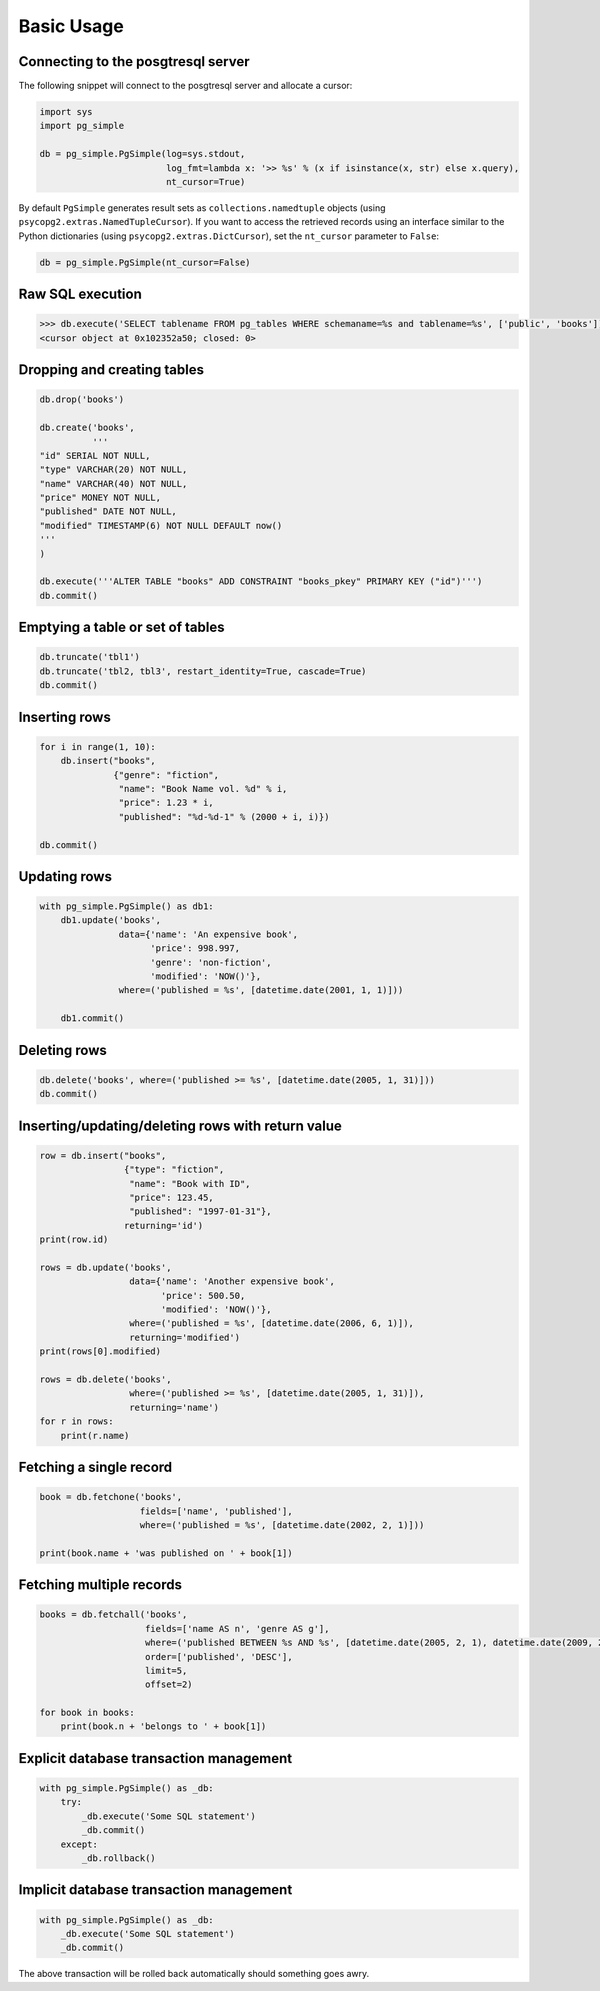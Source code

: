 Basic Usage
-----------

Connecting to the posgtresql server
~~~~~~~~~~~~~~~~~~~~~~~~~~~~~~~~~~~

The following snippet will connect to the posgtresql server and allocate
a cursor:

.. code:: python

    import sys
    import pg_simple

    db = pg_simple.PgSimple(log=sys.stdout,
                            log_fmt=lambda x: '>> %s' % (x if isinstance(x, str) else x.query),
                            nt_cursor=True)

By default ``PgSimple`` generates result sets as
``collections.namedtuple`` objects (using
``psycopg2.extras.NamedTupleCursor``). If you want to access the
retrieved records using an interface similar to the Python dictionaries
(using ``psycopg2.extras.DictCursor``), set the ``nt_cursor`` parameter
to ``False``:

.. code:: python

    db = pg_simple.PgSimple(nt_cursor=False)

Raw SQL execution
~~~~~~~~~~~~~~~~~

.. code:: python

    >>> db.execute('SELECT tablename FROM pg_tables WHERE schemaname=%s and tablename=%s', ['public', 'books'])
    <cursor object at 0x102352a50; closed: 0>

Dropping and creating tables
~~~~~~~~~~~~~~~~~~~~~~~~~~~~

.. code:: python

    db.drop('books')

    db.create('books',
              '''
    "id" SERIAL NOT NULL,
    "type" VARCHAR(20) NOT NULL,
    "name" VARCHAR(40) NOT NULL,
    "price" MONEY NOT NULL,
    "published" DATE NOT NULL,
    "modified" TIMESTAMP(6) NOT NULL DEFAULT now()
    '''
    )

    db.execute('''ALTER TABLE "books" ADD CONSTRAINT "books_pkey" PRIMARY KEY ("id")''')
    db.commit()

Emptying a table or set of tables
~~~~~~~~~~~~~~~~~~~~~~~~~~~~~~~~~

.. code:: python

    db.truncate('tbl1')
    db.truncate('tbl2, tbl3', restart_identity=True, cascade=True)
    db.commit()

Inserting rows
~~~~~~~~~~~~~~

.. code:: python

    for i in range(1, 10):
        db.insert("books",
                  {"genre": "fiction",
                   "name": "Book Name vol. %d" % i,
                   "price": 1.23 * i,
                   "published": "%d-%d-1" % (2000 + i, i)})

    db.commit()

Updating rows
~~~~~~~~~~~~~

.. code:: python

    with pg_simple.PgSimple() as db1:
        db1.update('books',
                   data={'name': 'An expensive book',
                         'price': 998.997,
                         'genre': 'non-fiction',
                         'modified': 'NOW()'},
                   where=('published = %s', [datetime.date(2001, 1, 1)]))
                   
        db1.commit()

Deleting rows
~~~~~~~~~~~~~

.. code:: python

    db.delete('books', where=('published >= %s', [datetime.date(2005, 1, 31)]))
    db.commit()

Inserting/updating/deleting rows with return value
~~~~~~~~~~~~~~~~~~~~~~~~~~~~~~~~~~~~~~~~~~~~~~~~~~

.. code:: python

    row = db.insert("books",
                    {"type": "fiction",
                     "name": "Book with ID",
                     "price": 123.45,
                     "published": "1997-01-31"},
                    returning='id')
    print(row.id)

    rows = db.update('books',
                     data={'name': 'Another expensive book',
                           'price': 500.50,
                           'modified': 'NOW()'},
                     where=('published = %s', [datetime.date(2006, 6, 1)]),
                     returning='modified')
    print(rows[0].modified)

    rows = db.delete('books', 
                     where=('published >= %s', [datetime.date(2005, 1, 31)]), 
                     returning='name')
    for r in rows:
        print(r.name)

Fetching a single record
~~~~~~~~~~~~~~~~~~~~~~~~

.. code:: python

    book = db.fetchone('books', 
                       fields=['name', 'published'], 
                       where=('published = %s', [datetime.date(2002, 2, 1)]))
                       
    print(book.name + 'was published on ' + book[1])

Fetching multiple records
~~~~~~~~~~~~~~~~~~~~~~~~~

.. code:: python

    books = db.fetchall('books',
                        fields=['name AS n', 'genre AS g'],
                        where=('published BETWEEN %s AND %s', [datetime.date(2005, 2, 1), datetime.date(2009, 2, 1)]),
                        order=['published', 'DESC'], 
                        limit=5, 
                        offset=2)

    for book in books:
        print(book.n + 'belongs to ' + book[1])

Explicit database transaction management
~~~~~~~~~~~~~~~~~~~~~~~~~~~~~~~~~~~~~~~~

.. code:: python

    with pg_simple.PgSimple() as _db:
        try:
            _db.execute('Some SQL statement')
            _db.commit()
        except:
            _db.rollback()

Implicit database transaction management
~~~~~~~~~~~~~~~~~~~~~~~~~~~~~~~~~~~~~~~~

.. code:: python

    with pg_simple.PgSimple() as _db:
        _db.execute('Some SQL statement')
        _db.commit()

The above transaction will be rolled back automatically should something
goes awry.
